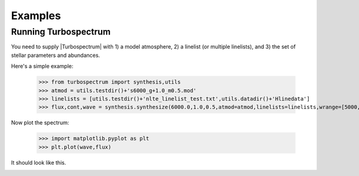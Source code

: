 ********
Examples
********


Running Turbospectrum
=====================
You need to supply |Turbospectrum| with 1) a model atmosphere, 2) a linelist (or multiple linelists), and 3) the set of stellar
parameters and abundances.

Here's a simple example:

    >>> from turbospectrum import synthesis,utils
    >>> atmod = utils.testdir()+'s6000_g+1.0_m0.5.mod'
    >>> linelists = [utils.testdir()+'nlte_linelist_test.txt',utils.datadir()+'Hlinedata']
    >>> flux,cont,wave = synthesis.synthesize(6000.0,1.0,0.5,atmod=atmod,linelists=linelists,wrange=[5000,5200])

Now plot the spectrum:

    >>> import matplotlib.pyplot as plt
    >>> plt.plot(wave,flux)

It should look like this.

.. image:: spectrum_example.png
  :width: 400
  :alt: Example Turbospectrum synthetic spectrum

    

